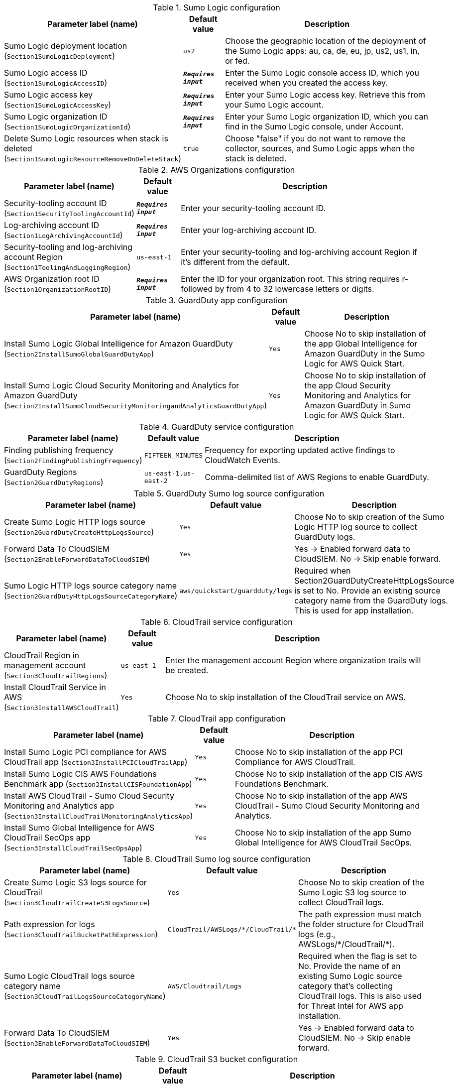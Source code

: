 
.Sumo Logic configuration
[width="100%",cols="16%,11%,73%",options="header",]
|===
|Parameter label (name) |Default value|Description|Sumo Logic deployment location
(`Section1SumoLogicDeployment`)|`us2`|Choose the geographic location of the deployment of the Sumo Logic apps: au, ca, de, eu, jp, us2, us1, in, or fed.|Sumo Logic access ID
(`Section1SumoLogicAccessID`)|`**__Requires input__**`|Enter the Sumo Logic console access ID, which you received when you created the access key.|Sumo Logic access key
(`Section1SumoLogicAccessKey`)|`**__Requires input__**`|Enter your Sumo Logic access key. Retrieve this from your Sumo Logic account.|Sumo Logic organization ID
(`Section1SumoLogicOrganizationId`)|`**__Requires input__**`|Enter your Sumo Logic organization ID, which you can find in the Sumo Logic console, under Account.|Delete Sumo Logic resources when stack is deleted
(`Section1SumoLogicResourceRemoveOnDeleteStack`)|`true`|Choose "false" if you do not want to remove the collector, sources, and Sumo Logic apps when the stack is deleted.
|===
.AWS Organizations configuration
[width="100%",cols="16%,11%,73%",options="header",]
|===
|Parameter label (name) |Default value|Description|Security-tooling account ID
(`Section1SecurityToolingAccountId`)|`**__Requires input__**`|Enter your security-tooling account ID.|Log-archiving account ID
(`Section1LogArchivingAccountId`)|`**__Requires input__**`|Enter your log-archiving account ID.|Security-tooling and log-archiving account Region
(`Section1ToolingAndLoggingRegion`)|`us-east-1`|Enter your security-tooling and log-archiving account Region if it's different from the default.|AWS Organization root ID
(`Section1OrganizationRootID`)|`**__Requires input__**`|Enter the ID for your organization root. This string requires r- followed by from 4 to 32 lowercase letters or digits.

|===
.GuardDuty app configuration
[width="100%",cols="16%,11%,73%",options="header",]
|===
|Parameter label (name) |Default value|Description|Install Sumo Logic Global Intelligence for Amazon GuardDuty
(`Section2InstallSumoGlobalGuardDutyApp`)|`Yes`|Choose No to skip installation of the app Global Intelligence for Amazon GuardDuty in the Sumo Logic for AWS Quick Start.|Install Sumo Logic Cloud Security Monitoring and Analytics for Amazon GuardDuty
(`Section2InstallSumoCloudSecurityMonitoringandAnalyticsGuardDutyApp`)|`Yes`|Choose No to skip installation of the app Cloud Security Monitoring and Analytics for Amazon GuardDuty in Sumo Logic for AWS Quick Start.
|===
.GuardDuty service configuration
[width="100%",cols="16%,11%,73%",options="header",]
|===
|Parameter label (name) |Default value|Description|Finding publishing frequency
(`Section2FindingPublishingFrequency`)|`FIFTEEN_MINUTES`|Frequency for exporting updated active findings to CloudWatch Events.|GuardDuty Regions
(`Section2GuardDutyRegions`)|`us-east-1,us-east-2`|Comma-delimited list of AWS Regions to enable GuardDuty.
|===
.GuardDuty Sumo log source configuration
[width="100%",cols="16%,11%,73%",options="header",]
|===
|Parameter label (name) |Default value|Description|Create Sumo Logic HTTP logs source
(`Section2GuardDutyCreateHttpLogsSource`)|`Yes`|Choose No to skip creation of the Sumo Logic HTTP log source to collect GuardDuty logs.|Forward Data To CloudSIEM
(`Section2EnableForwardDataToCloudSIEM`)|`Yes`|Yes -> Enabled forward data to CloudSIEM. No -> Skip enable forward.|Sumo Logic HTTP logs source category name
(`Section2GuardDutyHttpLogsSourceCategoryName`)|`aws/quickstart/guardduty/logs`|Required when Section2GuardDutyCreateHttpLogsSource is set to No. Provide an existing source category name from the GuardDuty logs. This is used for app installation.
|===
.CloudTrail service configuration
[width="100%",cols="16%,11%,73%",options="header",]
|===
|Parameter label (name) |Default value|Description|CloudTrail Region in management account
(`Section3CloudTrailRegions`)|`us-east-1`|Enter the management account Region where organization trails will be created.|Install CloudTrail Service in AWS
(`Section3InstallAWSCloudTrail`)|`Yes`|Choose No to skip installation of the CloudTrail service on AWS.
|===
.CloudTrail app configuration
[width="100%",cols="16%,11%,73%",options="header",]
|===
|Parameter label (name) |Default value|Description|Install Sumo Logic PCI compliance for AWS CloudTrail app
(`Section3InstallPCICloudTrailApp`)|`Yes`|Choose No to skip installation of the app PCI Compliance for AWS CloudTrail.|Install Sumo Logic CIS AWS Foundations Benchmark app
(`Section3InstallCISFoundationApp`)|`Yes`|Choose No to skip installation of the app CIS AWS Foundations Benchmark.|Install AWS CloudTrail - Sumo Cloud Security Monitoring and Analytics app
(`Section3InstallCloudTrailMonitoringAnalyticsApp`)|`Yes`|Choose No to skip installation of the app AWS CloudTrail - Sumo Cloud Security Monitoring and Analytics.|Install Sumo Global Intelligence for AWS CloudTrail SecOps app
(`Section3InstallCloudTrailSecOpsApp`)|`Yes`|Choose No to skip installation of the app Sumo Global Intelligence for AWS CloudTrail SecOps.
|===
.CloudTrail Sumo log source configuration
[width="100%",cols="16%,11%,73%",options="header",]
|===
|Parameter label (name) |Default value|Description|Create Sumo Logic S3 logs source for CloudTrail
(`Section3CloudTrailCreateS3LogsSource`)|`Yes`|Choose No to skip creation of the Sumo Logic S3 log source to collect CloudTrail logs.|Path expression for logs
(`Section3CloudTrailBucketPathExpression`)|`CloudTrail/AWSLogs/\*/CloudTrail/*`|The path expression must match the folder structure for CloudTrail logs (e.g., AWSLogs/\*/CloudTrail/*).|Sumo Logic CloudTrail logs source category name
(`Section3CloudTrailLogsSourceCategoryName`)|`AWS/Cloudtrail/Logs`|Required when the flag is set to No. Provide the name of an existing Sumo Logic source category that's collecting CloudTrail logs. This is also used for Threat Intel for AWS app installation.|Forward Data To CloudSIEM
(`Section3EnableForwardDataToCloudSIEM`)|`Yes`|Yes -> Enabled forward data to CloudSIEM. No -> Skip enable forward.
|===
.CloudTrail S3 bucket configuration
[width="100%",cols="16%,11%,73%",options="header",]
|===
|Parameter label (name) |Default value|Description|Create an S3 bucket for CloudTrail logs
(`Section3CreateCloudTrailS3Bucket`)|`No`|Choose Yes to create an S3 bucket for CloudTrail logs.|Name of existing S3 bucket that contains the CloudTrail logs
(`Section3CloudTrailExistsS3BucketName`)|`**__Blank string__**`|Required when the flag is set to No. Provide the name of an existing S3 bucket that contains CloudTrail logs. The existing bucket must be in same AWS Region as the log-archiving account.|Delivery bucket prefix
(`Section1DeliveryBucketPrefix`)|`logs-delivery`|Log delivery S3 bucket prefix.

|===
.4.1 Security Hub Configuration
[width="100%",cols="16%,11%,73%",options="header",]
|===
|Parameter label (name) |Default value|Description|Enable Security Hub for the Regions
(`Section4SecurityHubEnableSecurityHub`)|`No`|Yes -> Security Hub must be enabled in AWS for AWS Quick Start Solution. No -> Skip enable of the app.|Install Sumo Logic - AWS Security Hub - Cloud Security Monitoring and Analytics
(`Section4SecurityHubInstallSumoSecurityHubCloudSecurityMonitoringandAnalyticsApp`)|`Yes`|Yes -> To Install AWS Security Hub - Cloud Security Monitoring and Analytics in Sumo Logic for AWS Quick Start Solution. No -> Skip Installation of the app.
|===
.4.2 Security Hub Service Configuration
[width="100%",cols="16%,11%,73%",options="header",]
|===
|Parameter label (name) |Default value|Description|Regions to Enable
(`Section4SecurityHubRegionsToEnable`)|`us-east-1,us-east-2`|Comma delimited list of regions to enable Security Hub.|Enable CIS AWS Foundations Benchmark v1.2.0
(`Section4SecurityHubEnableCISStandard`)|`True`|CIS AWS Foundations Standard|Enable PCI DSS v3.2.1
(`Section4SecurityHubEnablePCIStandard`)|`True`|Payment Card Industry Data Security Standard (PCI DSS)|Enable AWS Foundational Security Best Practices v1.0.0
(`Section4SecurityHubEnableSBPStandard`)|`True`|Security Best Practices Standard
|===
.4.3 Security Hub Sumo Log Source configuration
[width="100%",cols="16%,11%,73%",options="header",]
|===
|Parameter label (name) |Default value|Description|Create Sumo Logic HTTP logs source
(`Section4SecurityHubCreateHttpLogsSource`)|`Yes`|Yes: Create Sumo Logic HTTP log source to collect Security Hub logs. No: Skip creation of the Sumo Logic HTTP log source.|Forward Data To CloudSIEM
(`Section4EnableForwardDataToCloudSIEM`)|`Yes`|Yes -> Enabled forward data to CloudSIEM. No -> Skip enable forward.|Sumo Logic HTTP logs source category name
(`Section4SecurityHubHttpLogsSourceCategoryName`)|`aws/quickstart/securityhub/logs`|Required when Security Hub HTTP LogSource is set to No. Provide an existing source category name from the Security Hub logs. This is used for app installation.
|===
.6.1 Firewall Manager Configuration
[width="100%",cols="16%,11%,73%",options="header",]
|===
|Parameter label (name) |Default value|Description|Enable Firewall Manager for the regions
(`Section6EnableFirewallManager`)|`Yes`|Choose Yes to enable Firewal Manager for the regions. Choose No if Firewall Manager is already enabled.|Disassociate admin account in Firewall Manager when stack is deleted
(`Section6DisassociateAdminAccountOnDeleteStack`)|`false`|To disassociate admin account in Firewall Manager when stack is deleted, set this parameter to true. Default is false. Disassociate admin account in Firewall Manager will be skipped.|Install Sumo AWS WAF - Cloud Security Monitoring and Analytics App
(`Section6InstallSumoAWSWAFCloudSecurityMonitoringAndAnalyticsApp`)|`Yes`|Yes -> To Install App in Sumo AWS WAF - Cloud Security Monitoring and Analytics for AWS Quick Start Solution. No -> Skip Installation of the app.|Install Sumo AWS Network Firewall
(`Section6InstallSumoAWSNetworkFirewallApp`)|`Yes`|Yes -> To Install App in Sumo AWS Network Firewall for AWS Quick Start Solution. No -> Skip Installation of the app.
|===
.6.2 Firewall Manager Policy Regions Configuration
[width="100%",cols="16%,11%,73%",options="header",]
|===
|Parameter label (name) |Default value|Description|Firewall Manager Policy Regions
(`Section6FirewallManagerPolicyRegions`)|`us-east-1`|Comma delimited list of regions for Firewall Manager Policy.
|===
.6.3 Firewall Manager Security Group Policy Attributes
[width="100%",cols="16%,11%,73%",options="header",]
|===
|Parameter label (name) |Default value|Description|Internal Network CIDR
(`Section6InternalNetCIDR`)|`192.168.1.0/24`|The CIDR block for the Internal Network (include both VPCs and On-Prem if using VPN/DirectConnet) - This is used to detect rules that don't align with the IP Space. Use CIDR Format. Example 192.168.1.0/24
|===
.6.4 Firewall Manager VPC Attributes
[width="100%",cols="16%,11%,73%",options="header",]
|===
|Parameter label (name) |Default value|Description|Create VPC For Security Group
(`Section6CreateVpcForSG`)|`true`|Create a new VPC for the Firewall Manager Security Groups|New VPC CIDR Block
(`Section6VPCCidrBlock`)|`10.0.0.0/28`|VPC CIDR Block to use for the new VPC. Only used if Create VPC is true.|Existing VPC ID
(`Section6VpcId`)|`**__Blank string__**`|Existing VPC ID for the Firewall Manager Security Groups
|===
.6.5 Firewall Manager Details - Kinesis Firehose Delivery Stream Source WAF Configuration
[width="100%",cols="16%,11%,73%",options="header",]
|===
|Parameter label (name) |Default value|Description|Create a Kinesis Firehose Delivery Stream Source for WAF
(`Section6CreateDeliveryStreamSource`)|`Yes`|Yes - to create Kinesis Delivery Stream Source for WAF No - to skip creation Kinesis Delivery Stream.|Sumo Logic AWS Kinesis Firehose Logs WAF Source Category Name
(`Section6DeliveryStreamSourceCategoryName`)|`AWS/WAF/Logs`|Existing - Change to an existing Source Category from Sumo Logic if AWS Kinesis Firehose Source is not created. New - Default will be used if AWS Kinesis Firehose Source is Created.|Amazon Kinesis Data Firehose delivery stream name
(`Section6DeliveryStreamName`)|`**__Requires input__**`|Amazon Kinesis Data Firehose (Kinesis Data Firehose) delivery stream Name
|===
.6.6 Firewall Manager Details - S3 Source Network Firewall Configuration
[width="100%",cols="16%,11%,73%",options="header",]
|===
|Parameter label (name) |Default value|Description|Create Sumo Logic Amazon S3 Logs Source for Network Firewall
(`Section6CreateS3Source`)|`Yes`|Yes - to create Sumo Logic Amazon S3 Log Source with provided bucket Name. No - to skip creation of the Sumo Logic Amazon S3 Log Source.|Sumo Logic Amazon S3 Logs Source Category Name for Network Firewall
(`Section6S3SourceCategoryName`)|`AWS/NFW/Logs`|Existing - Change to an existing Source Category from Sumo Logic if Amazon S3 Source is not created. New - Default will be used if Amazon S3 Source is Created.
|===
.6.7 Firewall Manager - S3 Bucket Configuration
[width="100%",cols="16%,11%,73%",options="header",]
|===
|Parameter label (name) |Default value|Description|Create AWS S3 Bucket
(`Section6CreateS3Bucket`)|`Yes`|Yes - Create a new S3 bucket in AWS S3. No - Use an existing S3 bucket from AWS S3 which has Network Firewall Logs.|Network Firewall Delivery Bucket Prefix
(`Section6DeliveryBucketPrefix`)|`network-firewall-logs-delivery`|Network Firewall Log Delivery S3 bucket prefix.
|Name of existing S3 Bucket which contains the Network Firewall Logs
(`Section6NetworkFirewallExistsS3BucketName`)|`**__Blank string__**`|Required when flag is set to No. Provide an existing S3 Bucket name which contains Network Firewall Logs.
|===
.6.8 Firewall Manager Details - Cloud SIEM Configuration
[width="100%",cols="16%,11%,73%",options="header",]
|===
|Parameter label (name) |Default value|Description|Forward Data To CloudSIEM
(`Section6EnableForwardDataToCloudSIEM`)|`Yes`|Yes -> Enabled forward data to CloudSIEM. No -> Skip enable forward.
|===
.AWS Quick Start configuration
[width="100%",cols="16%,11%,73%",options="header",]
|===
|Parameter label (name) |Default value|Description|Quick Start S3 bucket name
(`QSS3BucketName`)|`aws-quickstart`|Name of the S3 bucket for your copy of the Quick Start assets. Keep the default name unless you are customizing the template. Changing the name updates code references to point to a new Quick Start location. This name can include numbers, lowercase letters, uppercase letters, and hyphens, but do not start or end with a hyphen (-). See https://aws-quickstart.github.io/option1.html.|Quick Start S3 key prefix
(`QSS3KeyPrefix`)|`quickstart-sumo-logic-cloudsiem/`|S3 key prefix that is used to simulate a directory for your copy of the Quick Start assets. Keep the default prefix unless you are customizing the template. Changing this prefix updates code references to point to a new Quick Start location. This prefix can include numbers, lowercase letters, uppercase letters, hyphens (-), and forward slashes (/). End with a forward slash. See https://docs.aws.amazon.com/AmazonS3/latest/dev/UsingMetadata.html and https://aws-quickstart.github.io/option1.html.|Quick Start Version
(`QSVersion`)|`1.0`|Version of the Quick Start. Do not change.
|===